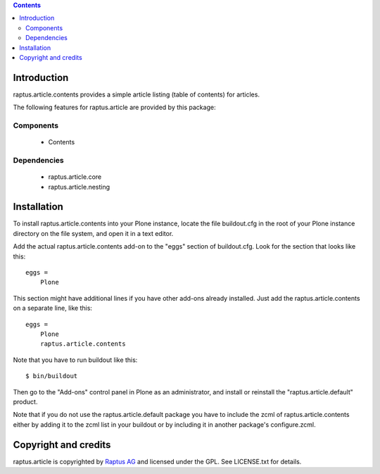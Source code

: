 .. contents::

Introduction
============

raptus.article.contents provides a simple article listing (table of contents)
for articles.

The following features for raptus.article are provided by this package:

Components
----------
    * Contents

Dependencies
------------
    * raptus.article.core
    * raptus.article.nesting

Installation
============

To install raptus.article.contents into your Plone instance, locate the file
buildout.cfg in the root of your Plone instance directory on the file system,
and open it in a text editor.

Add the actual raptus.article.contents add-on to the "eggs" section of
buildout.cfg. Look for the section that looks like this::

    eggs =
        Plone

This section might have additional lines if you have other add-ons already
installed. Just add the raptus.article.contents on a separate line, like this::

    eggs =
        Plone
        raptus.article.contents

Note that you have to run buildout like this::

    $ bin/buildout

Then go to the "Add-ons" control panel in Plone as an administrator, and
install or reinstall the "raptus.article.default" product.

Note that if you do not use the raptus.article.default package you have to
include the zcml of raptus.article.contents either by adding it
to the zcml list in your buildout or by including it in another package's
configure.zcml.

Copyright and credits
=====================

raptus.article is copyrighted by `Raptus AG <http://raptus.com>`_ and licensed under the GPL. 
See LICENSE.txt for details.
